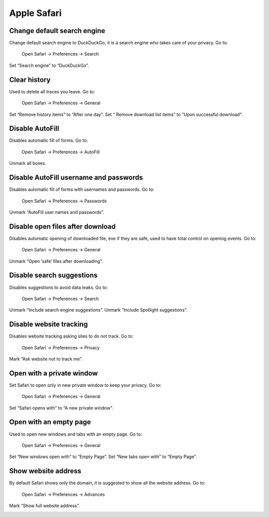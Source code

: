 Apple Safari
------------

Change default search engine
^^^^^^^^^^^^^^^^^^^^^^^^^^^^

Change default search engine to DuckDuckGo, it is a search engine who takes care of your privacy.
Go to:

    Open Safari -> Preferences -> Search

Set “Search engine” to “DuckDuckGo”.

.. image:: images/safari_search_1.png
   :align: center

Clear history
^^^^^^^^^^^^^

Used to delete all traces you leave.
Go to:

    Open Safari -> Preferences -> General

Set “Remove history items” to “After one day”.
Set “ Remove download list items” to “Upon successful download”.

.. image:: images/safari_general_3.png
   :align: center

Disable AutoFill
^^^^^^^^^^^^^^^^

Disables automatic fill of forms.
Go to:

    Open Safari -> Preferences -> AutoFill

Unmark all boxes.

.. image:: images/safari_autofill_1.png
   :align: center

Disable AutoFill username and passwords
^^^^^^^^^^^^^^^^^^^^^^^^^^^^^^^^^^^^^^^

Disables automatic fill of forms with usernames and passwords.
Go to:

    Open Safari -> Preferences -> Passwords

Unmark “AutoFill user names and passwords”.

.. image:: images/safari_passwords_1.png
   :align: center

Disable open files after download
^^^^^^^^^^^^^^^^^^^^^^^^^^^^^^^^^

Disables automatic opening of downloaded file, eve if they are safe, used to have total control on opening events.
Go to:

    Open Safari -> Preferences -> General

Unmark “Open ‘safe’ files after downloading”.

.. image:: images/safari_general_4.png
   :align: center

Disable search suggestions
^^^^^^^^^^^^^^^^^^^^^^^^^^

Disables suggestions to avoid data leaks.
Go to:

    Open Safari -> Preferences -> Search

Unmark “Include search engine suggestions”.
Unmark “Include Spotlight suggestions”.

.. image:: images/safari_search_2.png
   :align: center

Disable website tracking
^^^^^^^^^^^^^^^^^^^^^^^^

Disables website tracking asking sites to do not track.
Go to:

    Open Safari -> Preferences -> Privacy

Mark “Ask website not to track me”.

.. image:: images/safari_privacy_1.png
   :align: center

Open with a private window
^^^^^^^^^^^^^^^^^^^^^^^^^^

Set Safari to open only in new private window to keep your privacy.
Go to:

    Open Safari -> Preferences -> General

Set “Safari opens with” to “A new private window”.

.. image:: images/safari_general_1.png
   :align: center

Open with an empty page
^^^^^^^^^^^^^^^^^^^^^^^

Used to open new windows and tabs with an empty page.
Go to:

    Open Safari -> Preferences -> General

Set “New windows open with” to “Empty Page”.
Set “New tabs open with” to “Empty Page”.

.. image:: images/safari_general_2.png
   :align: center

Show website address
^^^^^^^^^^^^^^^^^^^^

By default Safari shows only the domain, it is suggested to show all the website address.
Go to:

    Open Safari -> Preferences -> Advances

Mark “Show full website address”.

.. image:: images/safari_advanced_1.png
   :align: center